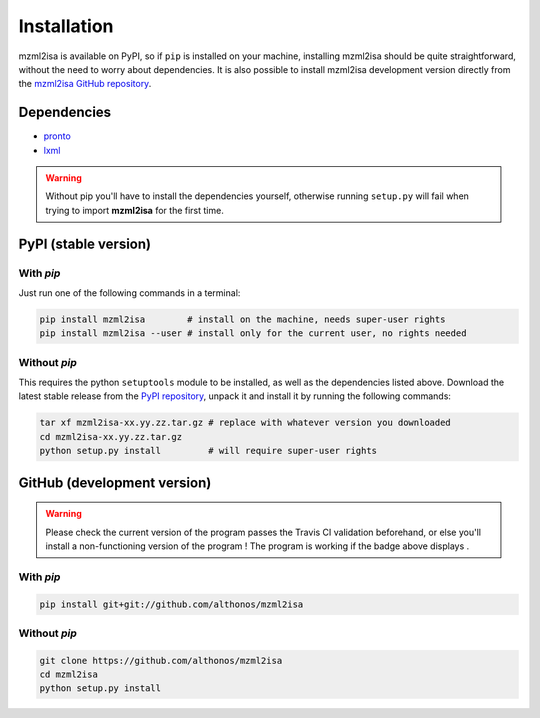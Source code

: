 Installation
============


mzml2isa is available on PyPI, so if ``pip`` is installed on your
machine, installing mzml2isa should be quite straightforward, without
the need to worry about dependencies. It is also possible to install
mzml2isa development version directly from the `mzml2isa GitHub repository <https://github.com/althonos/mzml2isa>`__.


Dependencies
------------

- `pronto <https://pypi.python.org/pypi/pronto>`__
- `lxml <http://lxml.de>`__

.. warning::
   Without pip you'll have to install the dependencies yourself, otherwise running
   ``setup.py`` will fail when trying to import **mzml2isa** for the first time.


PyPI (stable version) |PyPI version|
------------------------------------

.. |PyPI version| image:: https://img.shields.io/pypi/v/mzml2isa.svg?style=flat&maxAge=2592000
   :target: https://pypi.python.org/pypi/mzml2isa/


With `pip`
''''''''''''

Just run one of the following commands in a terminal:

.. code:: bash

   pip install mzml2isa        # install on the machine, needs super-user rights
   pip install mzml2isa --user # install only for the current user, no rights needed


Without `pip`
'''''''''''''

This requires the python ``setuptools`` module to be installed, as well as the dependencies listed above. Download the latest stable release
from the `PyPI repository <https://pypi.python.org/pypi/nmrml2isa>`__, unpack it and install it
by running the following commands:

.. code:: bash

   tar xf mzml2isa-xx.yy.zz.tar.gz # replace with whatever version you downloaded
   cd mzml2isa-xx.yy.zz.tar.gz
   python setup.py install         # will require super-user rights



GitHub (development version) |Build Status|
-------------------------------------------

.. warning::
   Please check the current version of the program passes the Travis CI validation beforehand,
   or else you'll install a non-functioning version of the program ! The program is working
   if the badge above displays |Passing build|.


With `pip`
''''''''''

.. code:: bash

   pip install git+git://github.com/althonos/mzml2isa


Without `pip`
'''''''''''''

.. code:: bash

   git clone https://github.com/althonos/mzml2isa
   cd mzml2isa
   python setup.py install


.. |Build Status| image:: https://img.shields.io/travis/althonos/mzml2isa.svg?style=flat&maxAge=2592000
   :target: https://travis-ci.org/althonos/mzml2isa

.. |Passing build| image:: https://img.shields.io/badge/build-passing-brightgreen.svg

